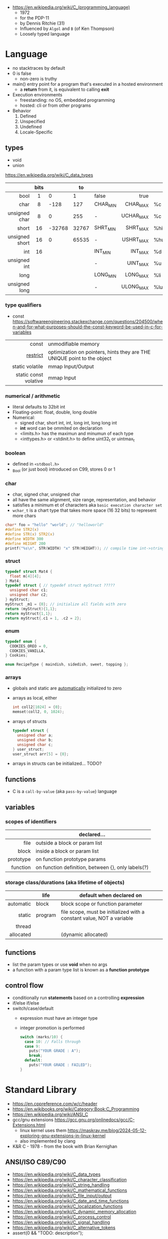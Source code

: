- https://en.wikipedia.org/wiki/C_(programming_language)
  - 1972
  - for the PDP-11
  - by Dennis Ritchie (31)
  - Influenced by ~Algol~ and ~B~ (of Ken Thompson)
  - Loosely typed language

* Language

- no stacktraces by default
- 0 is false
  - non-zero is truthy
- main() entry point for a program that's executed in a hosted environment
  - a *return* from it, is equivalent to calling *exit*

- Execution environments
  - freestanding: no OS, embedded programming
  - hosted: cli or from other programs

- Behavior
  1) Defined
  2) Unspecified
  3) Undefined
  4) Locale-Specific

** types

- void
- union

https://en.wikipedia.org/wiki/C_data_types
|----------------+------+--------+-------+----------+-----------+-----|
|            <r> | <c>  |        |       |          |       <r> |     |
|                | bits |        |    to |          |           |     |
|----------------+------+--------+-------+----------+-----------+-----|
|           bool |  1   |      0 |     1 | false    |      true |     |
|           char |  8   |   -128 |   127 | CHAR_MIN |  CHAR_MAX | %c  |
|  unsigned char |  8   |      0 |   255 | -        | UCHAR_MAX | %c  |
|          short |  16  | -32768 | 32767 | SHRT_MIN |  SHRT_MAX | %hi |
| unsigned short |  16  |      0 | 65535 | -        | USHRT_MAX | %hu |
|            int |  16  |        |       | INT_MIN  |   INT_MAX | %d  |
|   unsigned int |      |        |       | -        |  UINT_MAX | %u  |
|           long |      |        |       | LONG_MIN |  LONG_MAX | %li |
|  unsigned long |      |        |       | -        | ULONG_MAX | %lu |
|----------------+------+--------+-------+----------+-----------+-----|

*** type qualifiers
- const https://softwareengineering.stackexchange.com/questions/204500/when-and-for-what-purposes-should-the-const-keyword-be-used-in-c-for-variables
|-----------------------+-------------------------------------------------------------------------|
|                   <r> |                                                                         |
|                 const | unmodifiable memory                                                     |
|              [[https://en.wikipedia.org/wiki/Restrict][restrict]] | optimization on pointers, hints they are THE UNIQUE point to the object |
|       static volatile | mmap Input/Output                                                       |
| static const volative | mmap Input                                                              |
|-----------------------+-------------------------------------------------------------------------|
*** numerical / arithmetic

- literal defaults to 32bit int
- Floating-point: float, double, long double
- Numerical:
  - signed char, short int, int, long int, long long int
  - *int* word can be ommited on declaration
  - <limits.h> has the maximun and minumun of each type
  - <inttypes.h> or <stdinit.h> to define uint32_t or uintmax_t

*** boolean

- defined in ~<stdbool.h>~
- _Bool (or just bool) introduced on C99, stores 0 or 1

*** char

- char, signed char, unsigned char
- all have the same alignment, size range, representation, and behavior
- satisfies a minimum et of characters aka ~basic execution character set~
- ~wchar_t~ is a chart type that takes more space (16 32 bits) to represent more chars

#+begin_src c
  char* foo = "hello" "world"; // "helloworld"
  #define STR2(x)
  #define STR(x) STR2(x)
  #define WIDTH 300
  #define HEIGHT 200
  printf("%s\n", STR(WIDTH) "x" STR(HEIGHT)); // compile time int->string casting
#+end_src

*** struct

#+begin_src c
  typedef struct Mat4 {
    float m[4][4];
  } Mat4;
  typedef struct { // typedef struct myStruct ?????
    unsigned char c1;
    unsigned char c2;
  } myStruct;
  myStruct _m1 = {0}; // initialize all fields with zero
  return (myStruct){1,1};
  return myStruct{1,1};
  return myStruct{.c1 = 1, .c2 = 2};
#+end_src

*** enum

#+begin_src c
  typedef enum {
    COOKIES_OREO = 0,
    COOKIES_VANILLA,
  } Cookies;

  enum RecipeType { maindish, sidedish, sweet, topping };
#+end_src

*** arrays

- globals and static are _automatically_ initialized to zero
- arrays as local, either
  #+begin_src c
    int coll2[1024] = {0};
    memset(coll2, 0, 1024);
  #+end_src
- arrays of structs
  #+begin_src c
    typedef struct {
      unsigned char a;
      unsigned char b;
      unsigned char c;
    } user_struct;
    user_struct arr[5] = {0};
  #+end_src
- arrays in structs can be initialized... TODO?

** functions
- C is a ~call-by-value~ (aka ~pass-by-value~) language
** variables
*** scopes of identifiers
|-----------+----------------------------------------------------|
|       <r> |                                                    |
|           | declared...                                        |
|-----------+----------------------------------------------------|
|      file | outside a block or param list                      |
|     block | inside a block or param list                       |
| prototype | on function prototype params                       |
|  function | on function definition, between {}, only labels(?) |
|-----------+----------------------------------------------------|
*** storage class/durations (aka lifetime of objects)
|-----------+---------+-----------------------------------------------------------------------|
|       <r> |         |                                                                       |
|           | life    | default when declared on                                              |
|-----------+---------+-----------------------------------------------------------------------|
| automatic | block   | block scope or function parameter                                     |
|    static | program | file scope, must be initialized with a constant value, NOT a variable |
|    thread |         |                                                                       |
| allocated |         | (dynamic allocated)                                                   |
|-----------+---------+-----------------------------------------------------------------------|
** functions
- list the param types or use *void* when no args
- a function with a param type list is known as a *function prototype*
** control flow
- conditionally run *statements* based on a controlling *expression*
- if/else if/else
- switch/case/default
  - expression must have an integer type
  - integer promotion is performed
    #+begin_src c
      switch (marks/10) {
        case 10: // Falls through
        case 9:
          puts("YOUR GRADE : A");
          break;
        default:
          puts("YOUR GRADE : FAILED");
      }
    #+end_src

* Standard Library

- https://en.cppreference.com/w/c/header
- https://en.wikibooks.org/wiki/Category:Book:C_Programming
- https://en.wikipedia.org/wiki/ANSI_C
- gcc/gnu extensions https://gcc.gnu.org/onlinedocs/gcc/C-Extensions.html
  - linux kernel uses them https://maskray.me/blog/2024-05-12-exploring-gnu-extensions-in-linux-kernel
  - also implemented by clang
- K&R C - 1978 - from the book with Brian Kernighan

** ANSI/ISO C89/C90
- https://en.wikipedia.org/wiki/C_data_types
- https://en.wikipedia.org/wiki/C_character_classification
- https://en.wikipedia.org/wiki/C_string_handling
- https://en.wikipedia.org/wiki/C_mathematical_functions
- https://en.wikipedia.org/wiki/C_file_input/output
- https://en.wikipedia.org/wiki/C_date_and_time_functions
- https://en.wikipedia.org/wiki/C_localization_functions
- https://en.wikipedia.org/wiki/C_dynamic_memory_allocation
- https://en.wikipedia.org/wiki/C_process_control
- https://en.wikipedia.org/wiki/C_signal_handling
- https://en.wikipedia.org/wiki/C_alternative_tokens
- assert(0 && "TODO: description");
|----------+--------------+-----------------------------------------------------------------|
|      <r> |     <c>      |                                                                 |
|   HEADER |      fn      |                                                                 |
|----------+--------------+-----------------------------------------------------------------|
| assert.h |    assert    | Conditionally compiled macro that compares its argument to zero |
|  ctype.h |              | Functions to determine the type contained in ~character~ data   |
|  errno.h |              | Macros reporting error conditions                               |
|  float.h |              | Limits of floating-point types                                  |
|   time.h |              | Time/date utilities                                             |
| limits.h |              | Ranges of integer types                                         |
| locale.h |              | Localization utilities                                          |
|   [[https://en.wikibooks.org/wiki/C_Programming/math.h][math.h]] |     fabs     | Common mathematics functions                                    |
|  paths.h |              | constants with string paths of common LINUX files               |
| setjmp.h |              | Nonlocal jumps                                                  |
| signal.h |              | Signal handling                                                 |
| stdarg.h |              | Allows variable arguments functions                             |
|----------+--------------+-----------------------------------------------------------------|
| stddef.h |     NULL     | Common macro definitions                                        |
|          |    size_t    |                                                                 |
|----------+--------------+-----------------------------------------------------------------|
|  [[https://en.wikibooks.org/wiki/C_Programming/stdio.h][stdio.h]] |              | Input/output. Most return EOF (-1) on error.                    |
|          |    fopen     | open a stream                                                   |
|          |    fclose    | close a stream                                                  |
|          |    fread     | reads from stream, elements not bytes                           |
|          |    fgetc     | reads int character from stream                                 |
|          |    fwrite    | writes into stream                                              |
|          |   fprintf    | writes into stream                                              |
|          |    printf    | returns the nr of chars printed, or negative number on error    |
|          |   getchar    |                                                                 |
|          |    scanf     |                                                                 |
|          |     puts     |                                                                 |
|          |    remove    | erases a file                                                   |
|          |    rename    | renames a file                                                  |
|          |   tmpfile    | pointer to tmp file                                             |
|----------+--------------+-----------------------------------------------------------------|
| [[https://en.wikibooks.org/wiki/C_Programming/stdlib.h][stdlib.h]] |              | General utilities                                               |
|          |    size_t    |                                                                 |
|          |    malloc    |                                                                 |
|          |    getenv    |                                                                 |
|          |    system    |                                                                 |
|          |     exit     |                                                                 |
|          |   bsearch    |                                                                 |
|          |    qsort     |                                                                 |
|          |     abs      |                                                                 |
|          |     div      |                                                                 |
|          |    random    |                                                                 |
|          |     ato?     |                                                                 |
|          |    strto?    |                                                                 |
|          |    abort     | cause abnomal process termination                               |
|          | EXIT_SUCCESS |                                                                 |
|          | EXIT_FAILURE |                                                                 |
|----------+--------------+-----------------------------------------------------------------|
| [[https://en.wikibooks.org/wiki/C_Programming/string.h][string.h]] |    size_t    | String handling                                                 |
|          |    memcpy    |                                                                 |
|----------+--------------+-----------------------------------------------------------------|

- stdarg.h
  - va_start(va_list, LAST_KNOWN_NAMED) - initializes va_list
  - va_arg(va_list, TYPE)
  - va_end(va_list)

** ANSI/ISO C95
|----------+---+------------------------------------------------------------------|
|      <r> |   |                                                                  |
| iso646.h |   | Alternative operator spellings                                   |
|  wchar.h |   | Extended multibyte and wide character utilities                  |
| wctype.h |   | Functions to determine the type contained in wide character data |
|----------+---+------------------------------------------------------------------|
** ANSI/ISO C99/C9X
- https://en.wikipedia.org/wiki/C99
*** features

- inline for functions
- ~compound literals~, where rational is a typedef struct with 2 members
  #+begin_src c
    (rational){1,2}
    (int [m]){8,6,3,1,2,3,4,5,6}
    (int []){8,6,3,1,2,3,4,5,6}
  #+end_src
- ~designated initializers~, nice for unions or structs (to avoid confusion) or arrays
  #+begin_src c
    glop g1 = { .i = 10}
    glop g2 = { .d = 12.3 }
    int x[10] = { 0, 0, 0, 8, 0, 0, 0,  2}
    int x[10] = { [3] = 8, [7] = 2 }
  #+end_src
- ~variable length arrays~ VLAs, declaring and as parameters
  #+begin_src c
    void f(size_t m, size_t n) {
      int x[m][n];
  #+end_src
- ~flexible array members~, useful for packet-like structures
  #+begin_src c
    struct packet {
      header h;
      data d[]; // THIS
    }
  #+end_src

*** headers
|------------+-------------+----------------------------------------------------------|
|        <r> |     <c>     |                                                          |
|  complex.h |             | ~Complex number~ arithmetic                              |
|     fenv.h |             | Floating-point environment                               |
| inttypes.h |             | Format conversion of integer types                       |
|   tgmath.h |             | Type-generic math (macros wrapping math.h and complex.h) |
|  stdbool.h |             | Macros for boolean type                                  |
|   [[https://en.wikibooks.org/wiki/C_Programming/stdint.h][stdint.h]] | [u]int<n>_t | Fixed-width integer types                                |
|            | INT<n>_MAX  |                                                          |
|------------+-------------+----------------------------------------------------------|
** ANSI/ISO C11/C1X
https://en.wikipedia.org/wiki/C11_(C_standard_revision)
|---------------+---+----------------------------------------|
|           <r> |   |                                        |
|    stdalign.h |   | alignas and alignof convenience macros |
|   stdatomic.h |   | Atomic operations                      |
| stdnoreturn.h |   | noreturn convenience macro             |
|     threads.h |   | Thread library                         |
|       uchar.h |   | UTF-16 and UTF-32 character utilities  |
|---------------+---+----------------------------------------|
** ANSI/ISO C17/C18
- https://en.wikipedia.org/wiki/C17_(C_standard_revision)
- bugfix of C11
** ANSI/ISO C23
https://en.wikipedia.org/wiki/C23_(C_standard_revision)
|-------------+---+---------------------------------------------------------------|
|         <r> |   |                                                               |
|    stdbit.h |   | macros to work with the byte and bit representations of types |
| stdckdint.h |   | macros for performing checked integer arithmetic              |
|-------------+---+---------------------------------------------------------------|
** POSIX
- Portable Opearting System Interface (for UNIX)
- https://en.wikipedia.org/wiki/POSIX
  - POSIX.1-2024
    - https://sortix.org/blog/posix-2024/
    - https://blog.toast.cafe/posix2024-xcu
- https://en.wikipedia.org/wiki/C_POSIX_library
- https://en.wikibooks.org/wiki/C_Programming/POSIX_Reference
- libc's compare http://www.etalabs.net/compare_libcs.html
- history https://www.usenix.org/publications/loginonline/transcending-posix-end-era
- adds functions specific to POSIX systems
- sys/wait.h
  - waits for state changes in a child of the calling process
  - returns the pid of the process that changed state
|----------------+--------------------------------------------------|
|      <c>       |                                                  |
|     aio.h      | Asynchronous input and output.                   |
|    fmtmsg.h    | Message display structures.                      |
|    iconv.h     | Codeset conversion facility.                     |
|   langinfo.h   | Language information constants.                  |
|    libgen.h    | Definitions for pattern matching functions.      |
|   monetary.h   | Monetary types.                                  |
|    mqueue.h    | Message queues (REALTIME).                       |
|     ndbm.h     | Definitions for ndbm database operations.        |
|    netdb.h     | Definitions for network database operations.     |
|   nl_types.h   | Data types.                                      |
|     poll.h     | Definitions for the poll() function.             |
|    regex.h     | Regular expression matching types.               |
|    sched.h     | Execution scheduling.                            |
|   strings.h    | String operations.                               |
|   stropts.h    | STREAMS interface (STREAMS).                     |
|   sys/mman.h   | POSIX memory management declarations.            |
| sys/resource.h | Definitions for XSI resource operations.         |
|  sys/select.h  | Select types.                                    |
|   sys/shm.h    | XSI shared memory facility.                      |
| sys/statvfs.h  | VFS File System information structure.           |
|   sys/time.h   | Time and date functions and structures.          |
|  sys/types.h   | Various data types used elsewhere.               |
|   sys/uio.h    | Definitions for vector I/O operations.           |
| sys/utsname.h  | uname and related structures.                    |
|    syslog.h    | Definitions for system error logging.            |
|   termios.h    | Allows terminal I/O interfaces.                  |
|    trace.h     | Tracing.                                         |
|    unistd.h    | Various essential POSIX functions and constants. |
|   wordexp.h    | Word-expansion types.                            |
|----------------+--------------------------------------------------|
*** account
|---------+-----------------------------------------------|
| grp.h   | User group information and control.           |
| pwd.h   | Passwd (user information) access and control. |
| utmpx.h | User accounting database definitions.         |
|---------+-----------------------------------------------|
*** datastructure
|-------------+-----------------------|
| search.h    | Search tables.        |
| semaphore.h | Semaphores.           |
| sys/sem.h   | POSIX semaphores.     |
| sys/msg.h   | POSIX message queues. |
|-------------+-----------------------|
*** file format
|--------+--------------------------------------------|
| cpio.h | Magic numbers for the cpio archive format. |
| tar.h  | Magic numbers for the tar archive format.  |
|--------+--------------------------------------------|
*** filesystem
|-------------+------------------------------------------------|
|     <c>     |                                                |
|  [[https://en.wikibooks.org/wiki/C_Programming/POSIX_Reference/dirent.h][dirent.h]]   | Allows the opening and listing of directories. |
|   fcntl.h   | File opening, locking and other operations.    |
|  fnmatch.h  | Filename-matching types.                       |
|    ftw.h    | File tree traversal.                           |
|   glob.h    | Pathname pattern-matching types.               |
| [[https://en.wikibooks.org/wiki/C_Programming/POSIX_Reference/sys/stat.h][sys/stat.h]]  | File information (stat et al.).                |
| sys/times.h | File access and modification times structure.  |
|   [[https://en.wikibooks.org/wiki/C_Programming/POSIX_Reference/utime.h][utime.h]]   | File access and modification times.            |
|-------------+------------------------------------------------|
*** network
|---------------+-------------------------------------------------------------------|
|      <c>      |                                                                   |
|  arpa/inet.h  | Definitions for internet operations.                              |
|   net/if.h    | Sockets local interfaces.                                         |
| netinet/in.h  | Internet address family.                                          |
| netinet/tcp.h | Definitions for the Internet Transmission Control Protocol (TCP). |
| sys/socket.h  | Main sockets header.                                              |
|   sys/un.h    | Definitions for UNIX domain sockets.                              |
|---------------+-------------------------------------------------------------------|
*** process
|------------+-------------------------------------------------------------|
|    <c>     |                                                             |
| pthread.h  | Defines an API for creating and manipulating POSIX threads. |
|  spawn.h   | Create a new process to run an executable program.          |
| sys/ipc.h  | Inter-process communication (IPC).                          |
| sys/wait.h | Status of terminated child processes.                       |
|  ulimit.h  | ulimit commands.                                            |
|------------+-------------------------------------------------------------|
*** <unistd.h>
https://en.wikibooks.org/wiki/C_Programming/POSIX_Reference/unistd.h
- close
- [[https://en.wikibooks.org/wiki/C_Programming/POSIX_Reference/unistd.h/exec][exec]](vp)
  - the "p" means that it will look into PATH
  - replaces the current process image with the one passed to it
  - you NEED to run in on a fork()ed child
  - 2nd argument list must end with NULL
- [[https://en.wikibooks.org/wiki/C_Programming/POSIX_Reference/unistd.h/fork][fork]]
  - returns
    - to the parent the child id
    - to the child 0
    - or negative on error
- open
- read
- select
- sleep
- swab
- write
** Windows
- MSVCRT.DLL -> UCRTBASE.DLL (C99-ish) https://en.wikipedia.org/wiki/Microsoft_Windows_library_files#Runtime_libraries
- sockets https://en.wikipedia.org/wiki/Winsock
** Linux
- execinfo.h: backtrace https://man7.org/linux/man-pages/man3/backtrace.3.html
** sockets
*** basic

- CLIENT
  s = socket()
  opts = htons+inet_addr
  connect(s, opts)

- SERVER
  s = socket()
  opts = htons+htonl
  bind(s, opts)
  listen(s, BACKLOG)
  accept(s) // wait

*** 0x00sec - Remote Shells
****   I Use Cases
https://0x00sec.org/t/remote-shells-part-i/269/1

- Remote Access:
  In the cases when is NOT possible to deploy a service like "ssh" or "telnet"
  you can easily write your own remote shell program.

- Types of Remote Shells
  - Direct: act like servers
  - Reverse: the application "calls back home" to a specifict server/port

**** client

#+begin_src c
  #include <stdio.h>
  #include <stdlib.h>
  #include <unistd.h>
  #include <sys/socket.h>
  #include <arpa/inet.h>

  int client_init(char *ip, int port) {
    int s;
    if ((s = socket(AF_INET; SOCK_STREAM, 0) < 0) {
        perror("socket:");
        exit(EXIT_FAILURE);
    }

    struct sockaddr_in serv;
    serv.sin_family = AF_INET;
    serv.sin_port = htons(port);
    serv.sin_addr.s_s_addr = inet_addr(ip);
    if (connect(s, (struct sockaddr *)&serv, sizeof(serv)) < 0) {
      perror("connect:");
      exit(EXIT_FAILURE);
    }

    return s;
  }
#+end_src

**** server

#+begin_src c
  inet server_init(int port) {
    int s;
    if ((s = socket(AF_INET, SOCK_STREAM, 0) < 0)) {
      perror("socket:");
      exit(EXIT_FAILURE);
    }

    struct sockaddr_in serv;
    serv.sin_family = AF_INET;
    serv.sin_port = htons(port);
    serv.sin_addr.s_addr = htonl(INADDR_ANY);
    if ((bind(s, (struct sockaddr *)&serv, sizeof(struct sockaddr_in))) < 0) {
      perror("bind:");
      exit(EXIT_FAILURE);
    }
    if ((listen(s, 10)) < 0) {
      perror("listen:");
      exit(EXIT_FAILURE);
    }

    socklen_t clen = sizeof(struct sockaddr_in);
    struct sockaddr_in client;
    int s1;
    if ((s1 = accept(s, (struct sockaddr *) &client, &clen)) < 0) {
      perror("accept:");
      exit(EXIT_FAILURE);
    }
    return s1;
  }
#+end_src

**** start_shell

#+begin_src c
  int start_shell(int s) {
    dup2(s, 0);
    dup2(s, 1);
    dup2(s, 2);
    char *name[3];
    name[0] = "/bin/sh";
    name[1] = "-i";
    name[2] = NULL;
    execve(name[0], name);
    exit(1);
    return 0;
  }
#+end_src

****  II Crypt your link
- https://0x00sec.org/t/remote-shells-part-ii-crypt-your-link/306
- https://en.wikipedia.org/wiki/Loop_unrolling

- SocketPair
  - Used to transfer data
  - Are a pair of sockets that are immediatly connected
    Something like runing a client and a server in 1 call
  - Kind of like a bidirectional PIPE
  - Convenient IPC

- secure_shell()
  | Parent       | Child              |
  |--------------+--------------------|
  | socketpair() |                    |
  | fork()       | fork()             |
  | close(sp[0]) | close(sp[1])       |
  | async_read() | start_shell(sp[0]) |

- async_read()
  select()
  memset()
  read()
  memfrob()

- We use stdin socket as the input socket for async_read() on main()

**** III Shell Access your Phone
- setsockopt() - SO_REUSEADDR

* (in)security
- banned stdlib functions in git source https://github.com/git/git/blob/master/banned.h
- Passing user supplied data to ~printf~ first/format argument, can result in a security vulnerability
- A Guide to Undefined Behavior in C and C++, Part 1
  https://blog.regehr.org/archives/213
- https://github.com/microsoft/checkedc
- https://fastcompression.blogspot.com/2019/01/writing-safer-c-code.html
- https://github.com/gerasdf/InsecureProgramming/
- https://github.com/hardik05/Damn_Vulnerable_C_Program
** Sanitizers
|-------+----------------------------+-------------|
|   <r> |                            |             |
|       |                            | -fsanitize= |
|-------+----------------------------+-------------|
| UBSan | undefined behavior         | undefined   |
|  ASan | addressing of memory       | address     |
|  MSan | uninitialized memory usage | memory      |
|  TSan | thread concurrency bugs    | thread      |
|-------+----------------------------+-------------|
- valgrind, fuzzers, libcheck, pvs
- https://tek256.com/posts/code-hardening/
- Static http://splint.org/
- video fuzzers 15 [[https://www.youtube.com/watch?v=qTkYDA0En6U][Beyond Sanitizers...]] by Kostya Serebryany
- https://www.youtube.com/watch?v=Q2C2lP8_tNE
- https://github.com/google/sanitizers/wiki/AddressSanitizer
- https://valgrind.org/docs/manual/quick-start.html
- https://gcc.gnu.org/onlinedocs/gcc/Instrumentation-Options.html
* Tools
- cscout [[https://github.com/dspinellis/cscout][source]] [[https://www.spinellis.gr/cscout/][home]]
- clang-format
  - https://emacs.stackexchange.com/questions/55635/how-can-i-set-up-clang-format-in-emacs
    clang-format -style=llvm -dump-config > .clang-format
** Editors
- emacs
  - http://blog.lujun9972.win/emacs-document/blog/2018/03/22/emacs-as-a-c++-ide/index.html
  - https://vxlabs.com/2016/04/11/step-by-step-guide-to-c-navigation-and-completion-with-emacs-and-the-clang-based-rtags/
- clangd
  - autoformat configuration options https://bcain-llvm.readthedocs.io/projects/clang/en/latest/ClangFormatStyleOptions/
  - vim https://github.com/rhysd/vim-clang-format
- Visual Studio https://visualstudio.microsoft.com/
- Eclipse CDT https://projects.eclipse.org/projects/tools.cdt
- CLion https://www.jetbrains.com/clion/
  - Paid
- Code::Blocks https://www.codeblocks.org/
  - 2020 last version
** Compilers
- gcc https://gcc.gnu.org/
- clang https://clang.llvm.org/
- tcc
  - http://www.tendra.org/tdfc2-config/#S11.2
  - https://github.com/tendra/tendra/wiki/About
* Benchmarks
- Benchmark: https://www.wilfred.me.uk/blog/2014/10/20/the-fastest-bigint-in-the-west/
- Benchmark: FFI https://github.com/dyu/ffi-overhead
  - Golang is 40x slower than C
  - Haskell,Ocaml(opt),Rust are on par with C
  - Ocaml(C) is 4x slower
  - LuaJit is faster than C, https://github.com/dyu/ffi-overhead/issues/2#issuecomment-405834411
    "Using JITing to skip PLT inderection"
    "Same on C would be -fno-plt"
* Gotchas
- ME: (like bash) small differences can make a lot
* GCC
|--------------------------+---------------------------|
| -pedantic                | notify portability issues |
| -std=                    | c89,c90,c99...            |
| -ansi                    | -std=c90                  |
| -Wmisleading-indentation | when not using braces     |
| -Wimplicit-fallthrough   |                           |
| -Wswitch-enum            |                           |
|--------------------------+---------------------------|
